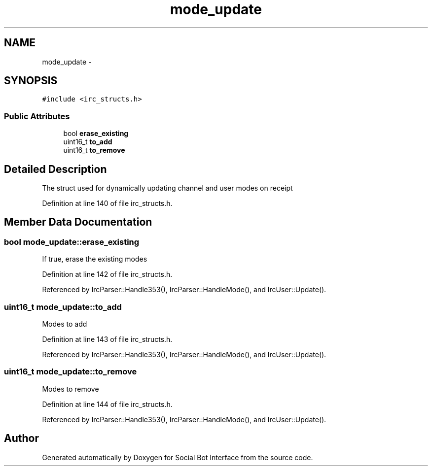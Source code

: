 .TH "mode_update" 3 "Mon Jun 23 2014" "Version 0.1" "Social Bot Interface" \" -*- nroff -*-
.ad l
.nh
.SH NAME
mode_update \- 
.SH SYNOPSIS
.br
.PP
.PP
\fC#include <irc_structs\&.h>\fP
.SS "Public Attributes"

.in +1c
.ti -1c
.RI "bool \fBerase_existing\fP"
.br
.ti -1c
.RI "uint16_t \fBto_add\fP"
.br
.ti -1c
.RI "uint16_t \fBto_remove\fP"
.br
.in -1c
.SH "Detailed Description"
.PP 
The struct used for dynamically updating channel and user modes on receipt 
.PP
Definition at line 140 of file irc_structs\&.h\&.
.SH "Member Data Documentation"
.PP 
.SS "bool mode_update::erase_existing"
If true, erase the existing modes 
.PP
Definition at line 142 of file irc_structs\&.h\&.
.PP
Referenced by IrcParser::Handle353(), IrcParser::HandleMode(), and IrcUser::Update()\&.
.SS "uint16_t mode_update::to_add"
Modes to add 
.PP
Definition at line 143 of file irc_structs\&.h\&.
.PP
Referenced by IrcParser::Handle353(), IrcParser::HandleMode(), and IrcUser::Update()\&.
.SS "uint16_t mode_update::to_remove"
Modes to remove 
.PP
Definition at line 144 of file irc_structs\&.h\&.
.PP
Referenced by IrcParser::Handle353(), IrcParser::HandleMode(), and IrcUser::Update()\&.

.SH "Author"
.PP 
Generated automatically by Doxygen for Social Bot Interface from the source code\&.
